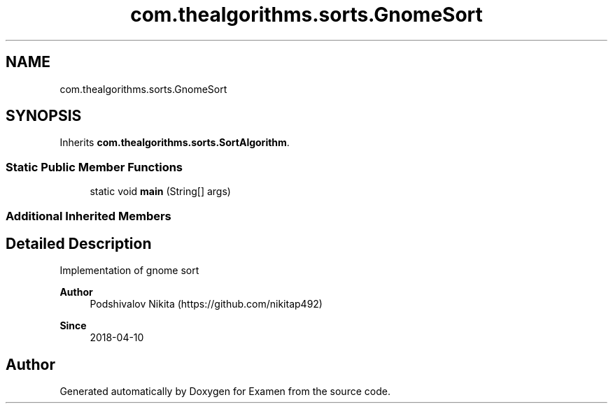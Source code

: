 .TH "com.thealgorithms.sorts.GnomeSort" 3 "Fri Jan 28 2022" "Examen" \" -*- nroff -*-
.ad l
.nh
.SH NAME
com.thealgorithms.sorts.GnomeSort
.SH SYNOPSIS
.br
.PP
.PP
Inherits \fBcom\&.thealgorithms\&.sorts\&.SortAlgorithm\fP\&.
.SS "Static Public Member Functions"

.in +1c
.ti -1c
.RI "static void \fBmain\fP (String[] args)"
.br
.in -1c
.SS "Additional Inherited Members"
.SH "Detailed Description"
.PP 
Implementation of gnome sort
.PP
\fBAuthor\fP
.RS 4
Podshivalov Nikita (https://github.com/nikitap492) 
.RE
.PP
\fBSince\fP
.RS 4
2018-04-10 
.RE
.PP


.SH "Author"
.PP 
Generated automatically by Doxygen for Examen from the source code\&.
